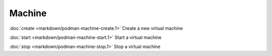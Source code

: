 Machine
======
:doc:`create <markdown/podman-machine-create.1>` Create a new virtual machine

:doc:`start <markdown/podman-machine-start.1>` Start a virtual machine

:doc:`stop <markdown/podman-machine-stop.1>` Stop a virtual machine
